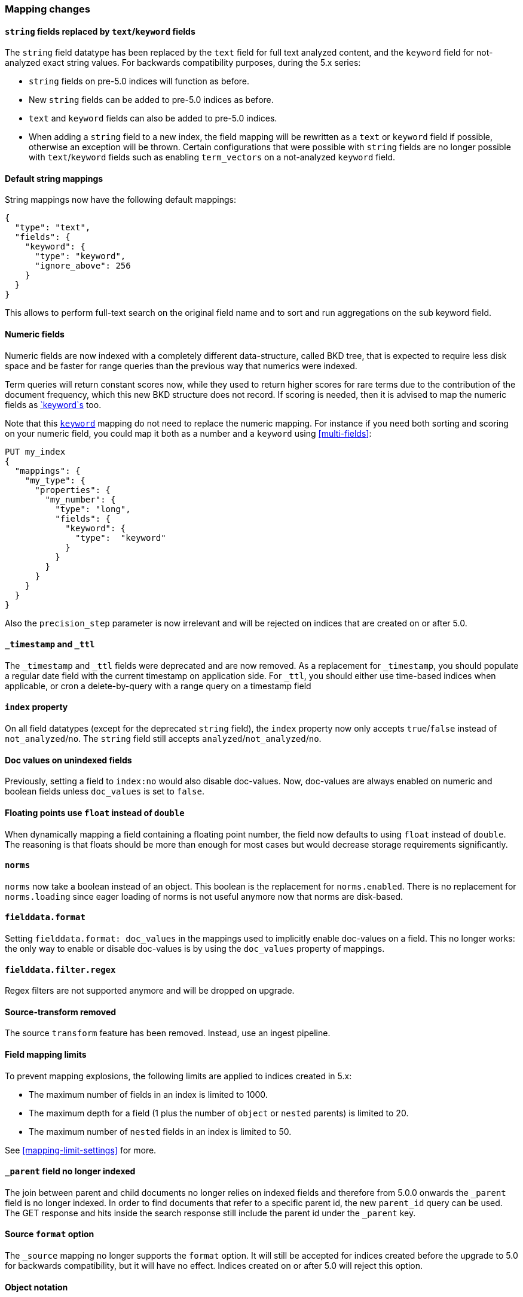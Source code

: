 [[breaking_50_mapping_changes]]
=== Mapping changes

==== `string` fields replaced by `text`/`keyword` fields

The `string` field datatype has been replaced by the `text` field for full
text analyzed content, and the `keyword` field for not-analyzed exact string
values.  For backwards compatibility purposes, during the 5.x series:

* `string` fields on pre-5.0 indices will function as before.
* New `string` fields can be added to pre-5.0 indices as before.
* `text` and `keyword` fields can also be added to pre-5.0 indices.
* When adding a `string` field to a new index, the field mapping will be
  rewritten as a `text` or `keyword` field if possible, otherwise
  an exception will be thrown.  Certain configurations that were possible
  with `string` fields are no longer possible with `text`/`keyword` fields
  such as enabling `term_vectors` on a not-analyzed `keyword` field.

==== Default string mappings

String mappings now have the following default mappings:

[source,js]
---------------
{
  "type": "text",
  "fields": {
    "keyword": {
      "type": "keyword",
      "ignore_above": 256
    }
  }
}
---------------

This allows to perform full-text search on the original field name and to sort
and run aggregations on the sub keyword field.

==== Numeric fields

Numeric fields are now indexed with a completely different data-structure, called
BKD tree, that is expected to require less disk space and be faster for range
queries than the previous way that numerics were indexed.

Term queries will return constant scores now, while they used to return higher
scores for rare terms due to the contribution of the document frequency, which
this new BKD structure does not record. If scoring is needed, then it is advised
to map the numeric fields as <<keyword,`keyword`s>> too.

Note that this <<keyword,`keyword`>> mapping do not need to replace the numeric
mapping. For instance if you need both sorting and scoring on your numeric field,
you could map it both as a number and a `keyword` using <<multi-fields>>:

[source,js]
--------------------------------------------------
PUT my_index
{
  "mappings": {
    "my_type": {
      "properties": {
        "my_number": {
          "type": "long",
          "fields": {
            "keyword": {
              "type":  "keyword"
            }
          }
        }
      }
    }
  }
}
--------------------------------------------------
// CONSOLE

Also the `precision_step` parameter is now irrelevant and will be rejected on
indices that are created on or after 5.0.

==== `_timestamp` and `_ttl`

The `_timestamp` and `_ttl` fields were deprecated and are now removed. As a
replacement for `_timestamp`, you should populate a regular date field with the
current timestamp on application side. For `_ttl`, you should either use
time-based indices when applicable, or cron a delete-by-query with a range
query on a timestamp field

==== `index` property

On all field datatypes (except for the deprecated `string` field), the `index`
property now only accepts `true`/`false` instead of `not_analyzed`/`no`. The
`string` field still accepts `analyzed`/`not_analyzed`/`no`.

==== Doc values on unindexed fields

Previously, setting a field to `index:no` would also disable doc-values.  Now,
doc-values are always enabled on numeric and boolean fields unless
`doc_values` is set to `false`.

==== Floating points use `float` instead of `double`

When dynamically mapping a field containing a floating point number, the field
now defaults to using `float` instead of `double`. The reasoning is that
floats should be more than enough for most cases but would decrease storage
requirements significantly.

==== `norms`

`norms` now take a boolean instead of an object. This boolean is the replacement
for `norms.enabled`. There is no replacement for `norms.loading` since eager
loading of norms is not useful anymore now that norms are disk-based.

==== `fielddata.format`

Setting `fielddata.format: doc_values` in the mappings used to implicitly
enable doc-values on a field. This no longer works: the only way to enable or
disable doc-values is by using the `doc_values` property of mappings.

==== `fielddata.filter.regex`

Regex filters are not supported anymore and will be dropped on upgrade.

==== Source-transform removed

The source `transform` feature has been removed. Instead, use an ingest pipeline.


==== Field mapping limits

To prevent mapping explosions, the following limits are applied to indices
created in 5.x:

* The maximum number of fields in an index is limited to 1000.
* The maximum depth for a field (1 plus the number of `object` or `nested` parents) is limited to 20.
* The maximum number of `nested` fields in an index is limited to 50.

See <<mapping-limit-settings>> for more.


==== `_parent` field no longer indexed

The join between parent and child documents no longer relies on indexed fields
and therefore from 5.0.0 onwards the `_parent` field is no longer indexed. In
order to find documents that refer to a specific parent id, the new
`parent_id` query can be used. The GET response and hits inside the search
response still include the parent id under the `_parent` key.

==== Source `format` option

The `_source` mapping no longer supports the `format` option. It will still be
accepted for indices created before the upgrade to 5.0 for backwards
compatibility, but it will have no effect. Indices created on or after 5.0
will reject this option.

==== Object notation

Core types no longer support the object notation, which was used to provide
per document boosts as follows:

[source,js]
---------------
{
  "value": "field_value",
  "boost": 42
}
---------------

==== Boost accuracy for queries on `_all`

Per-field boosts on the `_all` are now compressed into a single byte instead
of the 4 bytes used previously. While this will make the index much more
space-efficient, it also means that index time boosts will be less accurately
encoded.

==== `_ttl` and `_timestamp` cannot be created

You can no longer create indexes with `_ttl` or `_timestamp` enabled. Indexes
with them enabled created before 5.0 will continue to work.

You should replace `_timestamp` in new indexes by adding a field to your source
either in the application producing the data or with an ingest pipline like
this one:

[source,js]
---------------
PUT _ingest/pipeline/timestamp
{
  "description" : "Adds a timestamp field at the current time",
  "processors" : [ {
    "set" : {
      "field": "timestamp",
      "value": "{{_ingest.timestamp}}"
    }
  } ]
}

PUT newindex/type/1?pipeline=timestamp
{
  "example": "data"
}

GET newindex/type/1
---------------
// CONSOLE

Which produces
[source,js]
---------------
{
  "_source": {
    "example": "data",
    "timestamp": "2016-06-21T18:48:55.560+0000"
  },
  ...
}
---------------
// TESTRESPONSE[s/\.\.\./"found": true, "_id": "1", "_index": "newindex", "_type": "type", "_version": 1/]
// TESTRESPONSE[s/"2016-06-21T18:48:55.560\+0000"/"$body._source.timestamp"/]

If you have an old index created with 2.x that has `_timestamp` enabled then
you can migrate it to a new index with the a `timestamp` field in the source
with reindex:

[source,js]
---------------
POST _reindex
{
  "source": {
    "index": "oldindex"
  },
  "dest": {
    "index": "newindex"
  },
  "script": {
    "lang": "painless",
    "inline": "ctx._source.timestamp = ctx._timestamp; ctx._timestamp = null"
  }
}
---------------
// CONSOLE
// TEST[s/^/PUT oldindex\n/]

You can replace `_ttl` with time based index names (preferred) or by adding a
cron job which runs a delete-by-query on a timestamp field in the source
document. If you had documents like this:

[source,js]
---------------
POST index/type/_bulk
{"index":{"_id":1}}
{"example": "data", "timestamp": "2016-06-21T18:48:55.560+0000" }
{"index":{"_id":2}}
{"example": "data", "timestamp": "2016-04-21T18:48:55.560+0000" }
---------------
// CONSOLE

Then you could delete all of the documents from before June 1st with:

[source,js]
---------------
POST index/type/_delete_by_query
{
  "query": {
    "range" : {
      "timestamp" : {
        "lt" : "2016-05-01"
      }
    }
  }
}
---------------
// CONSOLE
// TEST[continued]

IMPORTANT: Keep in mind that deleting documents from an index is very expensive
compared to deleting whole indexes. That is why time based indexes are
recommended over this sort of thing and why `_ttl` was deprecated in the first
place.

==== Blank field names is not supported

Blank field names in mappings is not allowed after 5.0.
